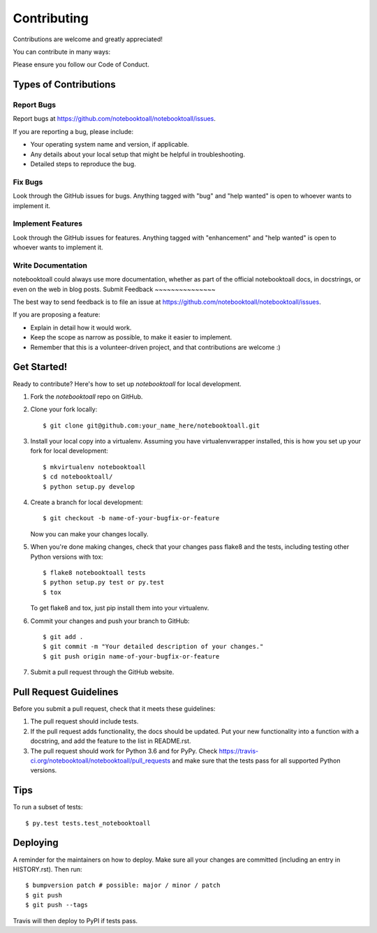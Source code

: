 .. highlight:: shell

============
Contributing
============

Contributions are welcome and greatly appreciated!

You can contribute in many ways:

Please ensure you follow our Code of Conduct.

Types of Contributions
----------------------

Report Bugs
~~~~~~~~~~~

Report bugs at https://github.com/notebooktoall/notebooktoall/issues.

If you are reporting a bug, please include:

* Your operating system name and version, if applicable.
* Any details about your local setup that might be helpful in troubleshooting.
* Detailed steps to reproduce the bug.

Fix Bugs
~~~~~~~~

Look through the GitHub issues for bugs. Anything tagged with "bug" and "help
wanted" is open to whoever wants to implement it.

Implement Features
~~~~~~~~~~~~~~~~~~

Look through the GitHub issues for features. Anything tagged with "enhancement"
and "help wanted" is open to whoever wants to implement it.

Write Documentation
~~~~~~~~~~~~~~~~~~~

notebooktoall could always use more documentation, whether as part of the
official notebooktoall docs, in docstrings, or even on the web in blog posts.
Submit Feedback
~~~~~~~~~~~~~~~

The best way to send feedback is to file an issue at https://github.com/notebooktoall/notebooktoall/issues.

If you are proposing a feature:

* Explain in detail how it would work.
* Keep the scope as narrow as possible, to make it easier to implement.
* Remember that this is a volunteer-driven project, and that contributions
  are welcome :)

Get Started!
------------

Ready to contribute? Here's how to set up `notebooktoall` for local development.

1. Fork the `notebooktoall` repo on GitHub.
2. Clone your fork locally::

    $ git clone git@github.com:your_name_here/notebooktoall.git

3. Install your local copy into a virtualenv. Assuming you have virtualenvwrapper installed, this is how you set up your fork for local development::

    $ mkvirtualenv notebooktoall
    $ cd notebooktoall/
    $ python setup.py develop

4. Create a branch for local development::

    $ git checkout -b name-of-your-bugfix-or-feature

   Now you can make your changes locally.

5. When you're done making changes, check that your changes pass flake8 and the
   tests, including testing other Python versions with tox::

    $ flake8 notebooktoall tests
    $ python setup.py test or py.test
    $ tox

   To get flake8 and tox, just pip install them into your virtualenv.

6. Commit your changes and push your branch to GitHub::

    $ git add .
    $ git commit -m "Your detailed description of your changes."
    $ git push origin name-of-your-bugfix-or-feature

7. Submit a pull request through the GitHub website.

Pull Request Guidelines
-----------------------

Before you submit a pull request, check that it meets these guidelines:

1. The pull request should include tests.
2. If the pull request adds functionality, the docs should be updated. Put
   your new functionality into a function with a docstring, and add the
   feature to the list in README.rst.
3. The pull request should work for Python 3.6 and for PyPy. Check
   https://travis-ci.org/notebooktoall/notebooktoall/pull_requests
   and make sure that the tests pass for all supported Python versions.

Tips
----

To run a subset of tests::

$ py.test tests.test_notebooktoall


Deploying
---------

A reminder for the maintainers on how to deploy.
Make sure all your changes are committed (including an entry in HISTORY.rst).
Then run::

$ bumpversion patch # possible: major / minor / patch
$ git push
$ git push --tags

Travis will then deploy to PyPI if tests pass.
